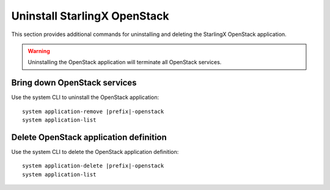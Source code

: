 =============================
Uninstall StarlingX OpenStack
=============================

This section provides additional commands for uninstalling and deleting the
StarlingX OpenStack application.

.. warning::

   Uninstalling the OpenStack application will terminate all OpenStack services.

-----------------------------
Bring down OpenStack services
-----------------------------

Use the system CLI to uninstall the OpenStack application:

.. parsed-literal::

      system application-remove |prefix|-openstack
      system application-list

---------------------------------------
Delete OpenStack application definition
---------------------------------------

Use the system CLI to delete the OpenStack application definition:

.. parsed-literal::

      system application-delete |prefix|-openstack
      system application-list

